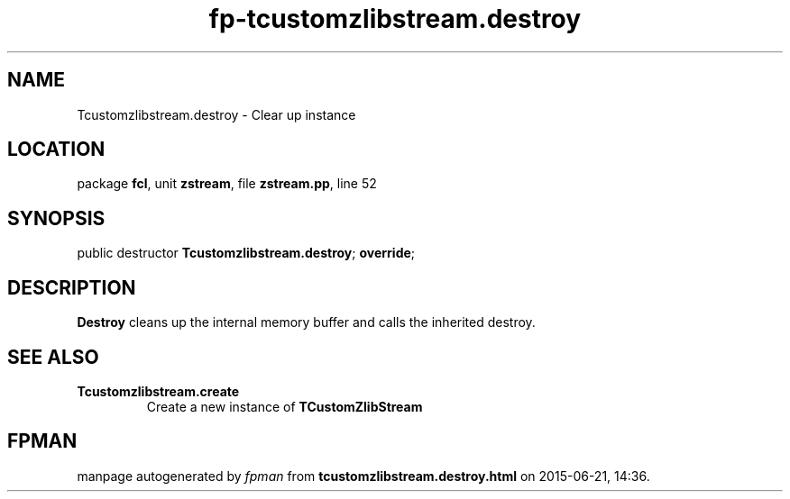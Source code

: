 .\" file autogenerated by fpman
.TH "fp-tcustomzlibstream.destroy" 3 "2014-03-14" "fpman" "Free Pascal Programmer's Manual"
.SH NAME
Tcustomzlibstream.destroy - Clear up instance
.SH LOCATION
package \fBfcl\fR, unit \fBzstream\fR, file \fBzstream.pp\fR, line 52
.SH SYNOPSIS
public destructor \fBTcustomzlibstream.destroy\fR; \fBoverride\fR;
.SH DESCRIPTION
\fBDestroy\fR cleans up the internal memory buffer and calls the inherited destroy.


.SH SEE ALSO
.TP
.B Tcustomzlibstream.create
Create a new instance of \fBTCustomZlibStream\fR 

.SH FPMAN
manpage autogenerated by \fIfpman\fR from \fBtcustomzlibstream.destroy.html\fR on 2015-06-21, 14:36.

